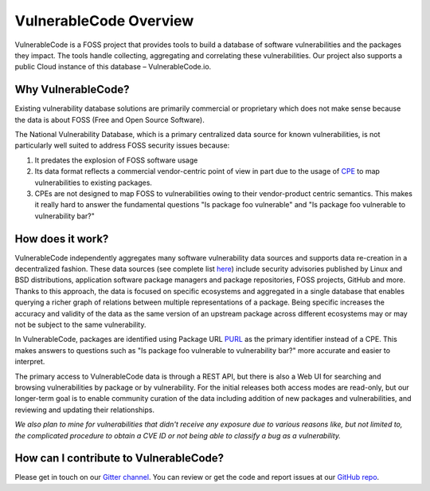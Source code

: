 .. _introduction:

VulnerableCode Overview
========================

VulnerableCode is a FOSS project that provides tools to build a database
of software vulnerabilities and the packages they impact. The tools
handle collecting, aggregating and correlating these vulnerabilities.
Our project also supports a public Cloud instance of this database –
VulnerableCode.io.

Why VulnerableCode?
-------------------

Existing vulnerability database solutions are primarily commercial or
proprietary which does not make sense because the data is about FOSS
(Free and Open Source Software).

The National Vulnerability Database, which is a primary centralized data
source for known vulnerabilities, is not particularly well suited to
address FOSS security issues because:

1. It predates the explosion of FOSS software usage
2. Its data format reflects a commercial vendor-centric point of view in part
   due to the usage of `CPE <https://nvd.nist.gov/products/cpe>`__ to map
   vulnerabilities to existing packages.
3. CPEs are not designed to map FOSS to vulnerabilities owing to their
   vendor-product centric semantics. This makes it really hard to answer the
   fundamental questions "Is package foo vulnerable" and "Is package foo
   vulnerable to vulnerability bar?"

How does it work?
-----------------

VulnerableCode independently aggregates many software vulnerability data sources
and supports data re-creation in a decentralized fashion. These data sources
(see complete list
`here <https://vulnerablecode.readthedocs.io/en/latest/importers_link.html#importers-link>`__)
include security advisories published by Linux and BSD distributions,
application software package managers and package repositories, FOSS projects,
GitHub and more. Thanks to this approach, the data is focused on specific ecosystems and
aggregated in a single database that enables querying a richer graph of relations between multiple
representations of a package. Being specific increases the accuracy and validity
of the data as the same version of an upstream package across different
ecosystems may or may not be subject to the same vulnerability.

In VulnerableCode, packages are identified using Package URL `PURL
<https://github.com/package-url/purl-spec>`__ as the primary identifier instead of
a CPE. This makes answers to questions such as "Is package foo vulnerable
to vulnerability bar?" more accurate and easier to interpret.

The primary access to VulnerableCode data is through a REST API, but there
is also a Web UI for searching and browsing vulnerabilities by package
or by vulnerability. For the initial releases both access modes are
read-only, but our longer-term goal is to enable community curation of
the data including addition of new packages and vulnerabilities, and
reviewing and updating their relationships.

*We also plan to mine for vulnerabilities that didn't receive any
exposure due to various reasons like, but not limited to, the complicated
procedure to obtain a CVE ID or not being able to classify a bug as a vulnerability.*


How can I contribute to VulnerableCode?
---------------------------------------

Please get in touch on our `Gitter channel <https://gitter.im/aboutcode-org/vulnerablecode>`__.
You can review or get the code and report issues at our `GitHub repo <https://github.com/nexB/vulnerablecode/issues>`__.

.. Some of this documentation is borrowed from the metaflow documentation and is also
   under Apache-2.0
.. Copyright (c) Netflix

